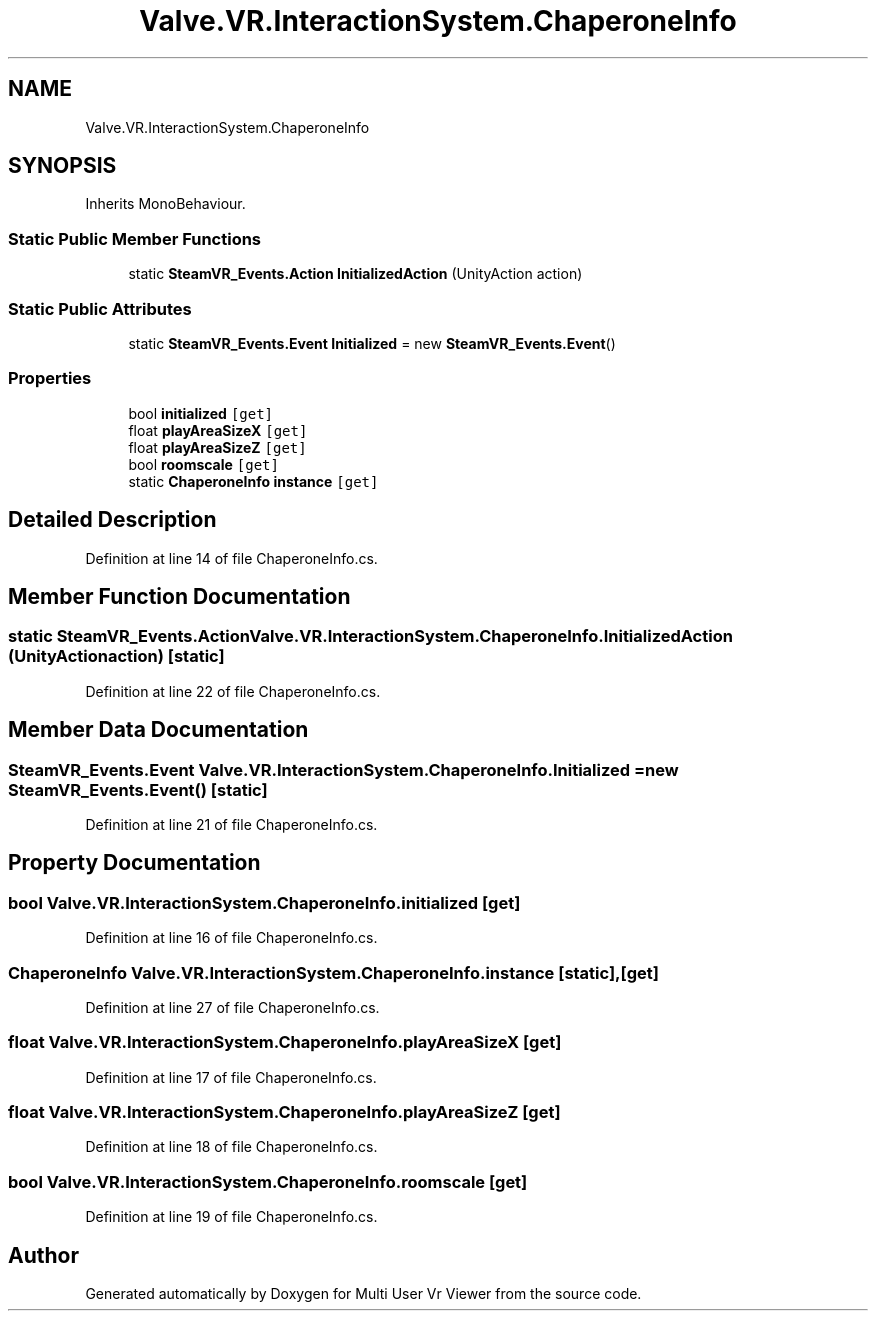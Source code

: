 .TH "Valve.VR.InteractionSystem.ChaperoneInfo" 3 "Sat Jul 20 2019" "Version https://github.com/Saurabhbagh/Multi-User-VR-Viewer--10th-July/" "Multi User Vr Viewer" \" -*- nroff -*-
.ad l
.nh
.SH NAME
Valve.VR.InteractionSystem.ChaperoneInfo
.SH SYNOPSIS
.br
.PP
.PP
Inherits MonoBehaviour\&.
.SS "Static Public Member Functions"

.in +1c
.ti -1c
.RI "static \fBSteamVR_Events\&.Action\fP \fBInitializedAction\fP (UnityAction action)"
.br
.in -1c
.SS "Static Public Attributes"

.in +1c
.ti -1c
.RI "static \fBSteamVR_Events\&.Event\fP \fBInitialized\fP = new \fBSteamVR_Events\&.Event\fP()"
.br
.in -1c
.SS "Properties"

.in +1c
.ti -1c
.RI "bool \fBinitialized\fP\fC [get]\fP"
.br
.ti -1c
.RI "float \fBplayAreaSizeX\fP\fC [get]\fP"
.br
.ti -1c
.RI "float \fBplayAreaSizeZ\fP\fC [get]\fP"
.br
.ti -1c
.RI "bool \fBroomscale\fP\fC [get]\fP"
.br
.ti -1c
.RI "static \fBChaperoneInfo\fP \fBinstance\fP\fC [get]\fP"
.br
.in -1c
.SH "Detailed Description"
.PP 
Definition at line 14 of file ChaperoneInfo\&.cs\&.
.SH "Member Function Documentation"
.PP 
.SS "static \fBSteamVR_Events\&.Action\fP Valve\&.VR\&.InteractionSystem\&.ChaperoneInfo\&.InitializedAction (UnityAction action)\fC [static]\fP"

.PP
Definition at line 22 of file ChaperoneInfo\&.cs\&.
.SH "Member Data Documentation"
.PP 
.SS "\fBSteamVR_Events\&.Event\fP Valve\&.VR\&.InteractionSystem\&.ChaperoneInfo\&.Initialized = new \fBSteamVR_Events\&.Event\fP()\fC [static]\fP"

.PP
Definition at line 21 of file ChaperoneInfo\&.cs\&.
.SH "Property Documentation"
.PP 
.SS "bool Valve\&.VR\&.InteractionSystem\&.ChaperoneInfo\&.initialized\fC [get]\fP"

.PP
Definition at line 16 of file ChaperoneInfo\&.cs\&.
.SS "\fBChaperoneInfo\fP Valve\&.VR\&.InteractionSystem\&.ChaperoneInfo\&.instance\fC [static]\fP, \fC [get]\fP"

.PP
Definition at line 27 of file ChaperoneInfo\&.cs\&.
.SS "float Valve\&.VR\&.InteractionSystem\&.ChaperoneInfo\&.playAreaSizeX\fC [get]\fP"

.PP
Definition at line 17 of file ChaperoneInfo\&.cs\&.
.SS "float Valve\&.VR\&.InteractionSystem\&.ChaperoneInfo\&.playAreaSizeZ\fC [get]\fP"

.PP
Definition at line 18 of file ChaperoneInfo\&.cs\&.
.SS "bool Valve\&.VR\&.InteractionSystem\&.ChaperoneInfo\&.roomscale\fC [get]\fP"

.PP
Definition at line 19 of file ChaperoneInfo\&.cs\&.

.SH "Author"
.PP 
Generated automatically by Doxygen for Multi User Vr Viewer from the source code\&.
